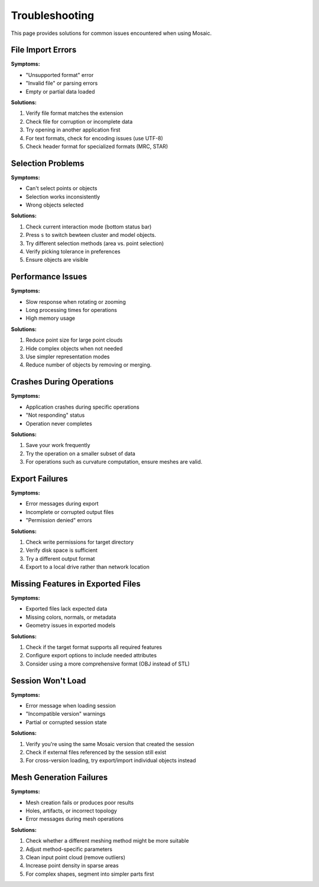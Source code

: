 ===============
Troubleshooting
===============

This page provides solutions for common issues encountered when using Mosaic.


File Import Errors
------------------

**Symptoms:**

- "Unsupported format" error
- "Invalid file" or parsing errors
- Empty or partial data loaded

**Solutions:**

1. Verify file format matches the extension
2. Check file for corruption or incomplete data
3. Try opening in another application first
4. For text formats, check for encoding issues (use UTF-8)
5. Check header format for specialized formats (MRC, STAR)


Selection Problems
------------------

**Symptoms:**

- Can't select points or objects
- Selection works inconsistently
- Wrong objects selected

**Solutions:**

1. Check current interaction mode (bottom status bar)
2. Press ``s`` to switch bewteen cluster and model objects.
3. Try different selection methods (area vs. point selection)
4. Verify picking tolerance in preferences
5. Ensure objects are visible


Performance Issues
------------------

**Symptoms:**

- Slow response when rotating or zooming
- Long processing times for operations
- High memory usage

**Solutions:**

1. Reduce point size for large point clouds
2. Hide complex objects when not needed
3. Use simpler representation modes
4. Reduce number of objects by removing or merging.


Crashes During Operations
-------------------------

**Symptoms:**

- Application crashes during specific operations
- "Not responding" status
- Operation never completes

**Solutions:**

1. Save your work frequently
2. Try the operation on a smaller subset of data
3. For operations such as curvature computation, ensure meshes are valid.


Export Failures
---------------

**Symptoms:**

- Error messages during export
- Incomplete or corrupted output files
- "Permission denied" errors

**Solutions:**

1. Check write permissions for target directory
2. Verify disk space is sufficient
3. Try a different output format
4. Export to a local drive rather than network location


Missing Features in Exported Files
----------------------------------

**Symptoms:**

- Exported files lack expected data
- Missing colors, normals, or metadata
- Geometry issues in exported models

**Solutions:**

1. Check if the target format supports all required features
2. Configure export options to include needed attributes
3. Consider using a more comprehensive format (OBJ instead of STL)


Session Won't Load
------------------

**Symptoms:**

- Error message when loading session
- "Incompatible version" warnings
- Partial or corrupted session state

**Solutions:**

1. Verify you're using the same Mosaic version that created the session
2. Check if external files referenced by the session still exist
3. For cross-version loading, try export/import individual objects instead


Mesh Generation Failures
------------------------

**Symptoms:**

- Mesh creation fails or produces poor results
- Holes, artifacts, or incorrect topology
- Error messages during mesh operations

**Solutions:**

1. Check whether a different meshing method might be more suitable
2. Adjust method-specific parameters
3. Clean input point cloud (remove outliers)
4. Increase point density in sparse areas
5. For complex shapes, segment into simpler parts first
